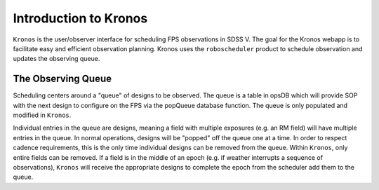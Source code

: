 
.. _intro:

Introduction to Kronos
===============================

``Kronos`` is the user/observer interface for scheduling FPS observations in SDSS V. The goal for the Kronos webapp is to facilitate easy and efficient observation planning. Kronos uses the ``roboscheduler`` product to schedule observation and updates the observing queue.

The Observing Queue
-------------------

Scheduling centers around a "queue" of designs to be observed. The queue is a table in opsDB which will provide SOP with the next design to configure on the FPS via the popQueue database function. The queue is only populated and modified in ``Kronos``. 

Individual entries in the queue are designs, meaning a field with multiple exposures (e.g. an RM field) will have multiple entries in the queue. In normal operations, designs will be "popped" off the queue one at a time. In order to respect cadence requirements, this is the only time individual designs can be removed from the queue. Within ``Kronos``, only entire fields can be removed. If a field is in the middle of an epoch (e.g. if weather interrupts a sequence of observations), ``Kronos`` will receive the appropriate designs to complete the epoch from the scheduler add them to the queue.
